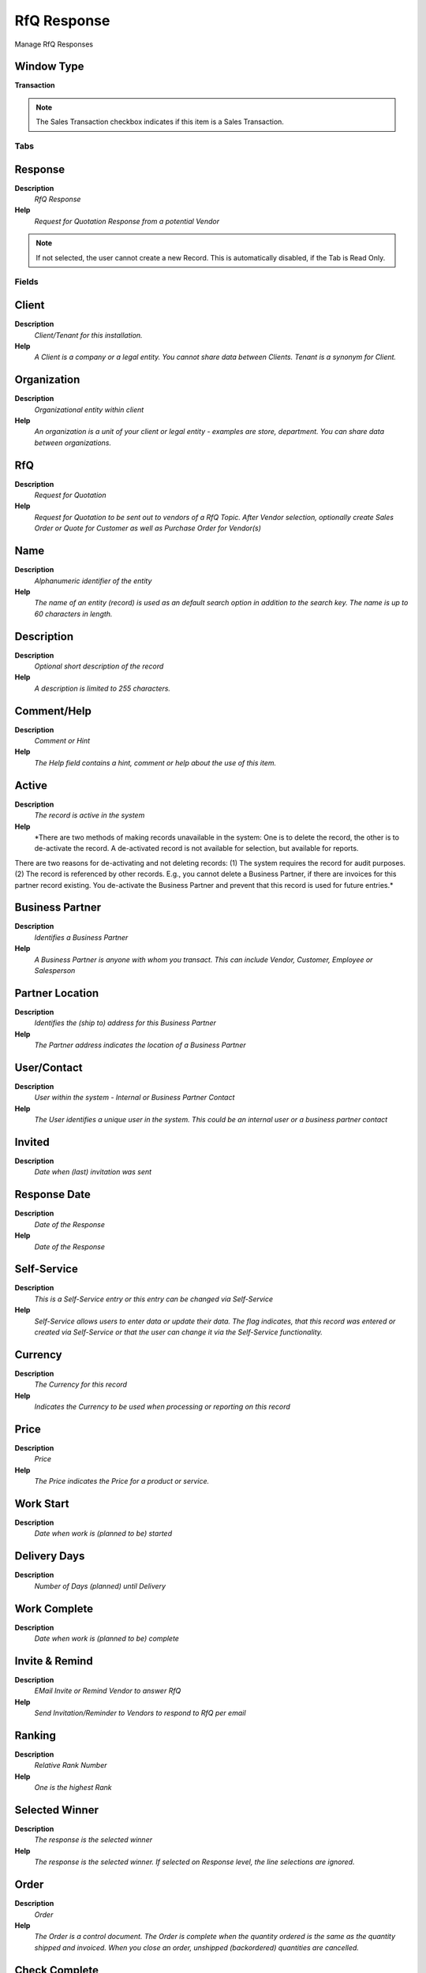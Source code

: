 
.. _functional-guide/window/rfqresponse:

============
RfQ Response
============

Manage RfQ Responses

Window Type
-----------
\ **Transaction**\ 

.. note::
    The Sales Transaction checkbox indicates if this item is a Sales Transaction.


Tabs
====

Response
--------
\ **Description**\ 
 \ *RfQ Response*\ 
\ **Help**\ 
 \ *Request for Quotation Response from a potential Vendor*\ 

.. note::
    If not selected, the user cannot create a new Record.  This is automatically disabled, if the Tab is Read Only.

Fields
======

Client
------
\ **Description**\ 
 \ *Client/Tenant for this installation.*\ 
\ **Help**\ 
 \ *A Client is a company or a legal entity. You cannot share data between Clients. Tenant is a synonym for Client.*\ 

Organization
------------
\ **Description**\ 
 \ *Organizational entity within client*\ 
\ **Help**\ 
 \ *An organization is a unit of your client or legal entity - examples are store, department. You can share data between organizations.*\ 

RfQ
---
\ **Description**\ 
 \ *Request for Quotation*\ 
\ **Help**\ 
 \ *Request for Quotation to be sent out to vendors of a RfQ Topic. After Vendor selection, optionally create Sales Order or Quote for Customer as well as Purchase Order  for Vendor(s)*\ 

Name
----
\ **Description**\ 
 \ *Alphanumeric identifier of the entity*\ 
\ **Help**\ 
 \ *The name of an entity (record) is used as an default search option in addition to the search key. The name is up to 60 characters in length.*\ 

Description
-----------
\ **Description**\ 
 \ *Optional short description of the record*\ 
\ **Help**\ 
 \ *A description is limited to 255 characters.*\ 

Comment/Help
------------
\ **Description**\ 
 \ *Comment or Hint*\ 
\ **Help**\ 
 \ *The Help field contains a hint, comment or help about the use of this item.*\ 

Active
------
\ **Description**\ 
 \ *The record is active in the system*\ 
\ **Help**\ 
 \ *There are two methods of making records unavailable in the system: One is to delete the record, the other is to de-activate the record. A de-activated record is not available for selection, but available for reports.
There are two reasons for de-activating and not deleting records:
(1) The system requires the record for audit purposes.
(2) The record is referenced by other records. E.g., you cannot delete a Business Partner, if there are invoices for this partner record existing. You de-activate the Business Partner and prevent that this record is used for future entries.*\ 

Business Partner
----------------
\ **Description**\ 
 \ *Identifies a Business Partner*\ 
\ **Help**\ 
 \ *A Business Partner is anyone with whom you transact.  This can include Vendor, Customer, Employee or Salesperson*\ 

Partner Location
----------------
\ **Description**\ 
 \ *Identifies the (ship to) address for this Business Partner*\ 
\ **Help**\ 
 \ *The Partner address indicates the location of a Business Partner*\ 

User/Contact
------------
\ **Description**\ 
 \ *User within the system - Internal or Business Partner Contact*\ 
\ **Help**\ 
 \ *The User identifies a unique user in the system. This could be an internal user or a business partner contact*\ 

Invited
-------
\ **Description**\ 
 \ *Date when (last) invitation was sent*\ 

Response Date
-------------
\ **Description**\ 
 \ *Date of the Response*\ 
\ **Help**\ 
 \ *Date of the Response*\ 

Self-Service
------------
\ **Description**\ 
 \ *This is a Self-Service entry or this entry can be changed via Self-Service*\ 
\ **Help**\ 
 \ *Self-Service allows users to enter data or update their data.  The flag indicates, that this record was entered or created via Self-Service or that the user can change it via the Self-Service functionality.*\ 

Currency
--------
\ **Description**\ 
 \ *The Currency for this record*\ 
\ **Help**\ 
 \ *Indicates the Currency to be used when processing or reporting on this record*\ 

Price
-----
\ **Description**\ 
 \ *Price*\ 
\ **Help**\ 
 \ *The Price indicates the Price for a product or service.*\ 

Work Start
----------
\ **Description**\ 
 \ *Date when work is (planned to be) started*\ 

Delivery Days
-------------
\ **Description**\ 
 \ *Number of Days (planned) until Delivery*\ 

Work Complete
-------------
\ **Description**\ 
 \ *Date when work is (planned to be) complete*\ 

Invite & Remind
---------------
\ **Description**\ 
 \ *EMail Invite or Remind Vendor to answer RfQ*\ 
\ **Help**\ 
 \ *Send Invitation/Reminder to Vendors to respond to RfQ per email*\ 

Ranking
-------
\ **Description**\ 
 \ *Relative Rank Number*\ 
\ **Help**\ 
 \ *One is the highest Rank*\ 

Selected Winner
---------------
\ **Description**\ 
 \ *The response is the selected winner*\ 
\ **Help**\ 
 \ *The response is the selected winner. If selected on Response level, the line selections are ignored.*\ 

Order
-----
\ **Description**\ 
 \ *Order*\ 
\ **Help**\ 
 \ *The Order is a control document.  The  Order is complete when the quantity ordered is the same as the quantity shipped and invoiced.  When you close an order, unshipped (backordered) quantities are cancelled.*\ 

Check Complete
--------------
\ **Description**\ 
 \ *Check if Response is Complete based on RfQ settings*\ 

Complete
--------
\ **Description**\ 
 \ *It is complete*\ 
\ **Help**\ 
 \ *Indication that this is complete*\ 

Processed
---------
\ **Description**\ 
 \ *The document has been processed*\ 
\ **Help**\ 
 \ *The Processed checkbox indicates that a document has been processed.*\ 

Response Line
-------------
\ **Description**\ 
 \ *RfQ Response Line*\ 
\ **Help**\ 
 \ *Request for Quotation Response Line from a potential Vendor*\ 

.. note::
    The Single Row Layout checkbox indicates if the default display type for this window is a single row as opposed to multi row.
If not selected, the user cannot create a new Record.  This is automatically disabled, if the Tab is Read Only.

Fields
======

Client
------
\ **Description**\ 
 \ *Client/Tenant for this installation.*\ 
\ **Help**\ 
 \ *A Client is a company or a legal entity. You cannot share data between Clients. Tenant is a synonym for Client.*\ 

Organization
------------
\ **Description**\ 
 \ *Organizational entity within client*\ 
\ **Help**\ 
 \ *An organization is a unit of your client or legal entity - examples are store, department. You can share data between organizations.*\ 

RfQ Line
--------
\ **Description**\ 
 \ *Request for Quotation Line*\ 
\ **Help**\ 
 \ *Request for Quotation Line*\ 

RfQ Response
------------
\ **Description**\ 
 \ *Request for Quotation Response from a potential Vendor*\ 
\ **Help**\ 
 \ *Request for Quotation Response from a potential Vendor*\ 

Active
------
\ **Description**\ 
 \ *The record is active in the system*\ 
\ **Help**\ 
 \ *There are two methods of making records unavailable in the system: One is to delete the record, the other is to de-activate the record. A de-activated record is not available for selection, but available for reports.
There are two reasons for de-activating and not deleting records:
(1) The system requires the record for audit purposes.
(2) The record is referenced by other records. E.g., you cannot delete a Business Partner, if there are invoices for this partner record existing. You de-activate the Business Partner and prevent that this record is used for future entries.*\ 

Work Start
----------
\ **Description**\ 
 \ *Date when work is (planned to be) started*\ 

Delivery Days
-------------
\ **Description**\ 
 \ *Number of Days (planned) until Delivery*\ 

Work Complete
-------------
\ **Description**\ 
 \ *Date when work is (planned to be) complete*\ 

Description
-----------
\ **Description**\ 
 \ *Optional short description of the record*\ 
\ **Help**\ 
 \ *A description is limited to 255 characters.*\ 

Comment/Help
------------
\ **Description**\ 
 \ *Comment or Hint*\ 
\ **Help**\ 
 \ *The Help field contains a hint, comment or help about the use of this item.*\ 

Selected Winner
---------------
\ **Description**\ 
 \ *The response is the selected winner*\ 
\ **Help**\ 
 \ *The response is the selected winner. If selected on Response level, the line selections are ignored.*\ 

Self-Service
------------
\ **Description**\ 
 \ *This is a Self-Service entry or this entry can be changed via Self-Service*\ 
\ **Help**\ 
 \ *Self-Service allows users to enter data or update their data.  The flag indicates, that this record was entered or created via Self-Service or that the user can change it via the Self-Service functionality.*\ 

Response Quantity
-----------------
\ **Description**\ 
 \ *RfQ Line Quantity Response*\ 
\ **Help**\ 
 \ *Request for Quotation Response Line Quantity from a potential Vendor*\ 

.. note::
    The Single Row Layout checkbox indicates if the default display type for this window is a single row as opposed to multi row.
If not selected, the user cannot create a new Record.  This is automatically disabled, if the Tab is Read Only.

Fields
======

Client
------
\ **Description**\ 
 \ *Client/Tenant for this installation.*\ 
\ **Help**\ 
 \ *A Client is a company or a legal entity. You cannot share data between Clients. Tenant is a synonym for Client.*\ 

Organization
------------
\ **Description**\ 
 \ *Organizational entity within client*\ 
\ **Help**\ 
 \ *An organization is a unit of your client or legal entity - examples are store, department. You can share data between organizations.*\ 

RfQ Response Line
-----------------
\ **Description**\ 
 \ *Request for Quotation Response Line*\ 
\ **Help**\ 
 \ *Request for Quotation Response Line from a potential Vendor*\ 

RfQ Line Quantity
-----------------
\ **Description**\ 
 \ *Request for Quotation Line Quantity*\ 
\ **Help**\ 
 \ *You may request a quotation for different quantities*\ 

Active
------
\ **Description**\ 
 \ *The record is active in the system*\ 
\ **Help**\ 
 \ *There are two methods of making records unavailable in the system: One is to delete the record, the other is to de-activate the record. A de-activated record is not available for selection, but available for reports.
There are two reasons for de-activating and not deleting records:
(1) The system requires the record for audit purposes.
(2) The record is referenced by other records. E.g., you cannot delete a Business Partner, if there are invoices for this partner record existing. You de-activate the Business Partner and prevent that this record is used for future entries.*\ 

Price
-----
\ **Description**\ 
 \ *Price*\ 
\ **Help**\ 
 \ *The Price indicates the Price for a product or service.*\ 

Discount %
----------
\ **Description**\ 
 \ *Discount in percent*\ 
\ **Help**\ 
 \ *The Discount indicates the discount applied or taken as a percentage.*\ 

Ranking
-------
\ **Description**\ 
 \ *Relative Rank Number*\ 
\ **Help**\ 
 \ *One is the highest Rank*\ 
